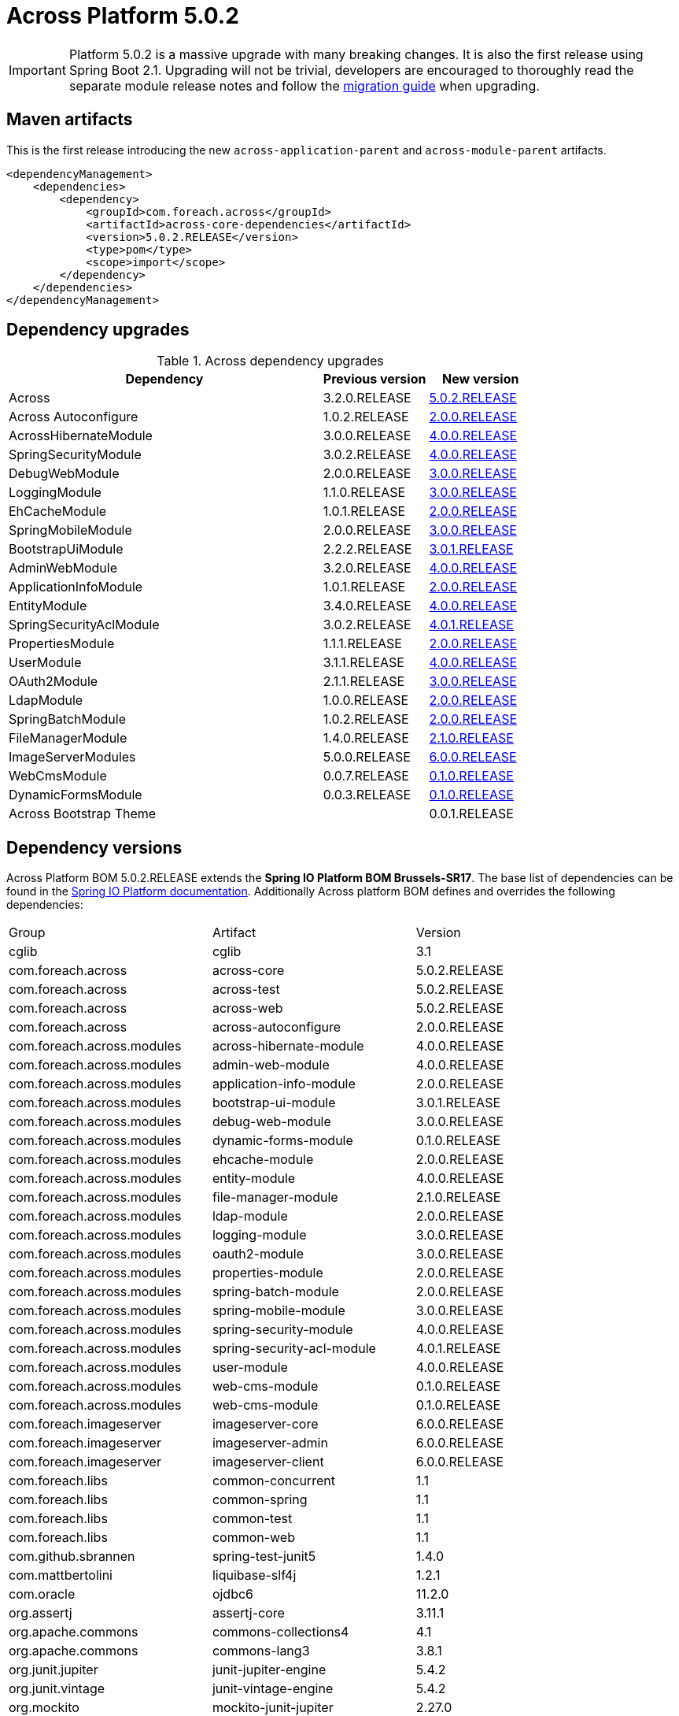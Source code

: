 = Across Platform 5.0.2
:page-partial:

:across-platform-version: 5.0.2.RELEASE
:spring-platform-version: Brussels-SR17
:spring-platform-url: https://docs.spring.io/platform/docs/Brussels-SR17/reference/htmlsingle/#appendix-dependency-versions
:across-version: 5.0.2.RELEASE
:across-autoconfigure-version: 2.0.0.RELEASE
:foreach-common-version: 1.1
:commons-collections-version: 4.1
:commons-lang-version: 3.8.1
:assertj-core-version: 3.11.1
:cglib-version: 3.1
:ojdbc6-version: 11.2.0
:thymeleaf-version: 3.0.11.RELEASE
:thymeleaf-extras-springsecurity4: 3.0.4.RELEASE
:thymeleaf-extras-java8time: 3.0.4.RELEASE
:junit5-version: 5.4.2
:mockito-junit5-version: 2.27.0
:spring-test-junit5-version: 1.4.0
:asm-across-hibernate-module-version: 4.0.0.RELEASE
:asm-spring-security-module-version: 4.0.0.RELEASE
:asm-debug-web-module-version: 3.0.0.RELEASE
:asm-logging-module-version: 3.0.0.RELEASE
:asm-ehcache-module-version: 2.0.0.RELEASE
:asm-spring-mobile-module-version: 3.0.0.RELEASE
:asm-application-info-module-version: 2.0.0.RELEASE
:asm-bootstrap-ui-module-version: 3.0.1.RELEASE
:asm-admin-web-module-version: 4.0.0.RELEASE
:asm-file-manager-module-version: 2.1.0.RELEASE
:asm-spring-batch-module-version: 2.0.0.RELEASE
:asm-properties-module-version: 2.0.0.RELEASE
:asm-entity-module-version: 4.0.0.RELEASE
:asm-spring-security-acl-module-version: 4.0.1.RELEASE
:asm-user-module-version: 4.0.0.RELEASE
:asm-ldap-module-version: 2.0.0.RELEASE
:asm-oauth2-module-version: 3.0.0.RELEASE
:asm-web-cms-version: 0.1.0.RELEASE
:asm-dynamic-forms-version: 0.1.0.RELEASE
:asm-adminweb-themes-version: 0.0.1.RELEASE
:ais-image-server-version: 6.0.0.RELEASE
//:ais-image-server-url: https://repository.foreach.be/projects/image-server/6.0.0.RELEASE/reference/
:ais-image-server-url: http://project-docs.foreach.be/projects/image-server/6.0.0.RELEASE/reference/6.0.0.RELEASE/reference/

IMPORTANT: Platform 5.0.2 is a massive upgrade with many breaking changes.
It is also the first release using Spring Boot 2.1.
Upgrading will not be trivial, developers are encouraged to thoroughly read the separate module release notes and follow the xref:migration::platform-2.1-to-5.0/index.adoc[migration guide] when upgrading.

== Maven artifacts

This is the first release introducing the new `across-application-parent` and `across-module-parent` artifacts.

[source,xml,indent=0]
[subs="verbatim,quotes,attributes"]
----
<dependencyManagement>
    <dependencies>
        <dependency>
            <groupId>com.foreach.across</groupId>
            <artifactId>across-core-dependencies</artifactId>
            <version>{across-platform-version}</version>
            <type>pom</type>
            <scope>import</scope>
        </dependency>
    </dependencies>
</dependencyManagement>
----

== Dependency upgrades

.Across dependency upgrades
[cols="3,1,1",options=header]
|===

|Dependency
|Previous version
|New version

|Across
|3.2.0.RELEASE
|xref:core-artifacts/releases-5.x.adoc#5-0-2[{across-version}]

|Across Autoconfigure
|1.0.2.RELEASE
|xref:across-autoconfigure::index.adoc[{across-autoconfigure-version}]

|AcrossHibernateModule
|3.0.0.RELEASE
|xref:hibernate-jpa-module::releases/4.x.adoc#4-0-0[{asm-across-hibernate-module-version}]

|SpringSecurityModule
|3.0.2.RELEASE
|xref:spring-security-module::releases/4.x.adoc#4-0-0[{asm-spring-security-module-version}]

|DebugWebModule
|2.0.0.RELEASE
|xref:debug-web-module::releases/3.x.adoc#3-0-0[{asm-debug-web-module-version}]

|LoggingModule
|1.1.0.RELEASE
|xref:logging-module::releases/3.x.adoc#3-0-0[{asm-logging-module-version}]

|EhCacheModule
|1.0.1.RELEASE
|xref:ehcache-module::releases/2.x.adoc#2-0-0[{asm-ehcache-module-version}]

|SpringMobileModule
|2.0.0.RELEASE
|xref:spring-mobile-module::releases/3.x.adoc#3-0-0[{asm-spring-mobile-module-version}]

|BootstrapUiModule
|2.2.2.RELEASE
|xref:bootstrap-ui-module::releases/3.x.adoc#3-0-1[{asm-bootstrap-ui-module-version}]

|AdminWebModule
|3.2.0.RELEASE
|xref:admin-web-module::releases/4.x.adoc#4-0-0[{asm-admin-web-module-version}]

|ApplicationInfoModule
|1.0.1.RELEASE
|xref:application-info-module::releases/2.x.adoc#2-0-0[{asm-application-info-module-version}]

|EntityModule
|3.4.0.RELEASE
|xref:entity-module::releases/4.x.adoc#4-0-0[{asm-entity-module-version}]

|SpringSecurityAclModule
|3.0.2.RELEASE
|xref:spring-security-acl-module::releases/4.x.adoc#4-0-1[{asm-spring-security-acl-module-version}]

|PropertiesModule
|1.1.1.RELEASE
|xref:properties-module::releases/2.x.adoc#2-0-0[{asm-properties-module-version}]

|UserModule
|3.1.1.RELEASE
|xref:user-module::releases/3.x.adoc#4-0-0[{asm-user-module-version}]

|OAuth2Module
|2.1.1.RELEASE
|xref:oauth2-module::releases/3.x.adoc#3-0-0[{asm-oauth2-module-version}]

|LdapModule
|1.0.0.RELEASE
|xref:ldap-module::releases/2.x.adoc#2-0-0[{asm-ldap-module-version}]

|SpringBatchModule
|1.0.2.RELEASE
|xref:spring-batch-module::releases/2.x.adoc#2-0-0[{asm-spring-batch-module-version}]

|FileManagerModule
|1.4.0.RELEASE
|xref:file-manager-module::releases/2.x.adoc#2-0-0[{asm-file-manager-module-version}]

|ImageServerModules
|5.0.0.RELEASE
|{ais-image-server-url}[{ais-image-server-version}]

|WebCmsModule
|0.0.7.RELEASE
|xref:web-cms-module::releases/0.1.x.adoc#0-1-0[{asm-web-cms-version}]

|DynamicFormsModule
|0.0.3.RELEASE
|xref:dynamic-forms-module::releases/0.1.x.adoc#3-2-0[{asm-dynamic-forms-version}]

|Across Bootstrap Theme
|
|{asm-adminweb-themes-version}

|===

//.Other dependency upgrades
//[cols="3,1,1",options=header]
//|===
//
//|Dependency
//|Previous version
//|New version
//
//|Spring Platform
//|Brussels-SR15
//|https://docs.spring.io/platform/docs/Brussels-SR17/reference/htmlsingle[Brussels-SR17]
//
//|===

== Dependency versions
Across Platform BOM {across-platform-version} extends the *Spring IO Platform BOM {spring-platform-version}*.
The base list of dependencies can be found in the {spring-platform-url}[Spring IO Platform documentation].
Additionally Across platform BOM defines and overrides the following dependencies:

|===

| Group | Artifact | Version

| cglib | cglib | {cglib-version}

| com.foreach.across | across-core | {across-version}
| com.foreach.across | across-test | {across-version}
| com.foreach.across | across-web | {across-version}
| com.foreach.across | across-autoconfigure | {across-autoconfigure-version}

| com.foreach.across.modules | across-hibernate-module | {asm-across-hibernate-module-version}
| com.foreach.across.modules | admin-web-module | {asm-admin-web-module-version}
| com.foreach.across.modules | application-info-module | {asm-application-info-module-version}
| com.foreach.across.modules | bootstrap-ui-module | {asm-bootstrap-ui-module-version}
| com.foreach.across.modules | debug-web-module | {asm-debug-web-module-version}
| com.foreach.across.modules | dynamic-forms-module | {asm-dynamic-forms-version}
| com.foreach.across.modules | ehcache-module | {asm-ehcache-module-version}
| com.foreach.across.modules | entity-module | {asm-entity-module-version}
| com.foreach.across.modules | file-manager-module | {asm-file-manager-module-version}
| com.foreach.across.modules | ldap-module | {asm-ldap-module-version}
| com.foreach.across.modules | logging-module | {asm-logging-module-version}
| com.foreach.across.modules | oauth2-module | {asm-oauth2-module-version}
| com.foreach.across.modules | properties-module | {asm-properties-module-version}
| com.foreach.across.modules | spring-batch-module | {asm-spring-batch-module-version}
| com.foreach.across.modules | spring-mobile-module | {asm-spring-mobile-module-version}
| com.foreach.across.modules | spring-security-module | {asm-spring-security-module-version}
| com.foreach.across.modules | spring-security-acl-module | {asm-spring-security-acl-module-version}
| com.foreach.across.modules | user-module | {asm-user-module-version}
| com.foreach.across.modules | web-cms-module | {asm-web-cms-version}
| com.foreach.across.modules | web-cms-module | {asm-web-cms-version}

| com.foreach.imageserver  | imageserver-core | {ais-image-server-version}
| com.foreach.imageserver  | imageserver-admin | {ais-image-server-version}
| com.foreach.imageserver  | imageserver-client | {ais-image-server-version}

| com.foreach.libs | common-concurrent | {foreach-common-version}
| com.foreach.libs | common-spring | {foreach-common-version}
| com.foreach.libs | common-test | {foreach-common-version}
| com.foreach.libs | common-web | {foreach-common-version}

| com.github.sbrannen | spring-test-junit5 | {spring-test-junit5-version}

| com.mattbertolini | liquibase-slf4j | 1.2.1
| com.oracle | ojdbc6 | {ojdbc6-version}

| org.assertj | assertj-core | {assertj-core-version}
| org.apache.commons | commons-collections4 | {commons-collections-version}
| org.apache.commons | commons-lang3 | {commons-lang-version}

| org.junit.jupiter | junit-jupiter-engine | {junit5-version}
| org.junit.vintage | junit-vintage-engine | {junit5-version}
| org.mockito | mockito-junit-jupiter | {mockito-junit5-version}

| org.thymeleaf | thymeleaf | {thymeleaf-version}
| org.thymeleaf | thymeleaf-spring4 | {thymeleaf-version}
| org.thymeleaf.extras | thymeleaf-extras-springsecurity4 | {thymeleaf-extras-springsecurity4}
| org.thymeleaf.extras | thymeleaf-extras-java8time | {thymeleaf-extras-java8time}

|===

[[migration-guides]]
== Migration guides

The following migration guides are available:

* xref:migration::platform-2.1-to-5.0/index.adoc[Across Platform 2.1.x to 5.0.x]
